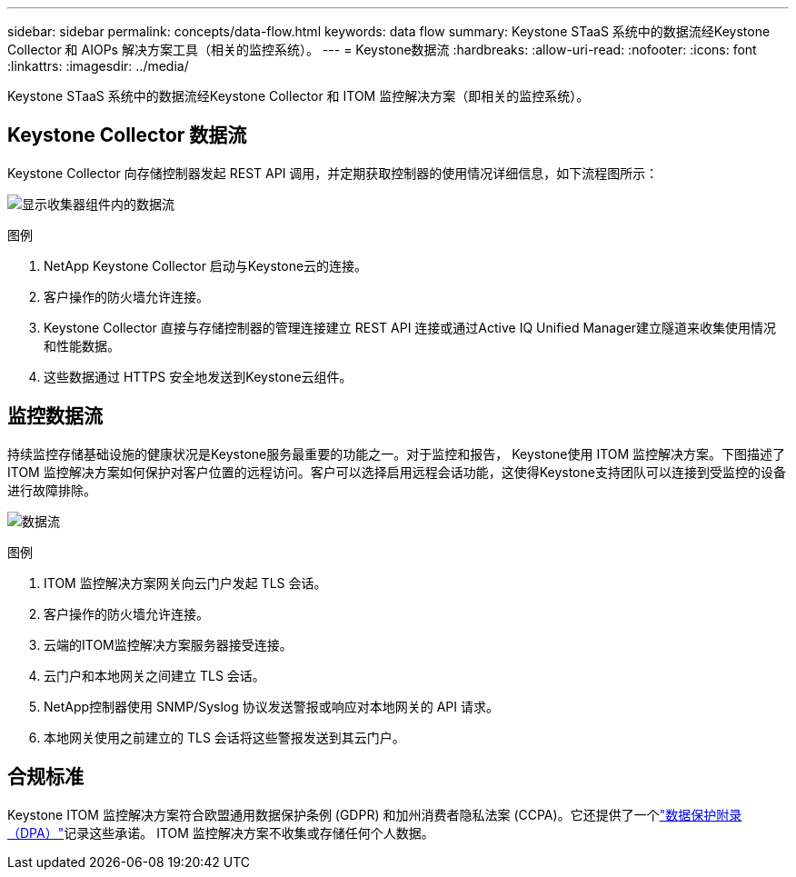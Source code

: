 ---
sidebar: sidebar 
permalink: concepts/data-flow.html 
keywords: data flow 
summary: Keystone STaaS 系统中的数据流经Keystone Collector 和 AIOPs 解决方案工具（相关的监控系统）。 
---
= Keystone数据流
:hardbreaks:
:allow-uri-read: 
:nofooter: 
:icons: font
:linkattrs: 
:imagesdir: ../media/


[role="lead"]
Keystone STaaS 系统中的数据流经Keystone Collector 和 ITOM 监控解决方案（即相关的监控系统）。



== Keystone Collector 数据流

Keystone Collector 向存储控制器发起 REST API 调用，并定期获取控制器的使用情况详细信息，如下流程图所示：

image:data-collector-flow.png["显示收集器组件内的数据流"]

.图例
. NetApp Keystone Collector 启动与Keystone云的连接。
. 客户操作的防火墙允许连接。
. Keystone Collector 直接与存储控制器的管理连接建立 REST API 连接或通过Active IQ Unified Manager建立隧道来收集使用情况和性能数据。
. 这些数据通过 HTTPS 安全地发送到Keystone云组件。




== 监控数据流

持续监控存储基础设施的健康状况是Keystone服务最重要的功能之一。对于监控和报告， Keystone使用 ITOM 监控解决方案。下图描述了 ITOM 监控解决方案如何保护对客户位置的远程访问。客户可以选择启用远程会话功能，这使得Keystone支持团队可以连接到受监控的设备进行故障排除。

image:monitoring-flow-2.png["数据流"]

.图例
. ITOM 监控解决方案网关向云门户发起 TLS 会话。
. 客户操作的防火墙允许连接。
. 云端的ITOM监控解决方案服务器接受连接。
. 云门户和本地网关之间建立 TLS 会话。
. NetApp控制器使用 SNMP/Syslog 协议发送警报或响应对本地网关的 API 请求。
. 本地网关使用之前建立的 TLS 会话将这些警报发送到其云门户。




== 合规标准

Keystone ITOM 监控解决方案符合欧盟通用数据保护条例 (GDPR) 和加州消费者隐私法案 (CCPA)。它还提供了一个link:https://www.logicmonitor.com/legal/data-processing-addendum["数据保护附录（DPA）"^]记录这些承诺。  ITOM 监控解决方案不收集或存储任何个人数据。
